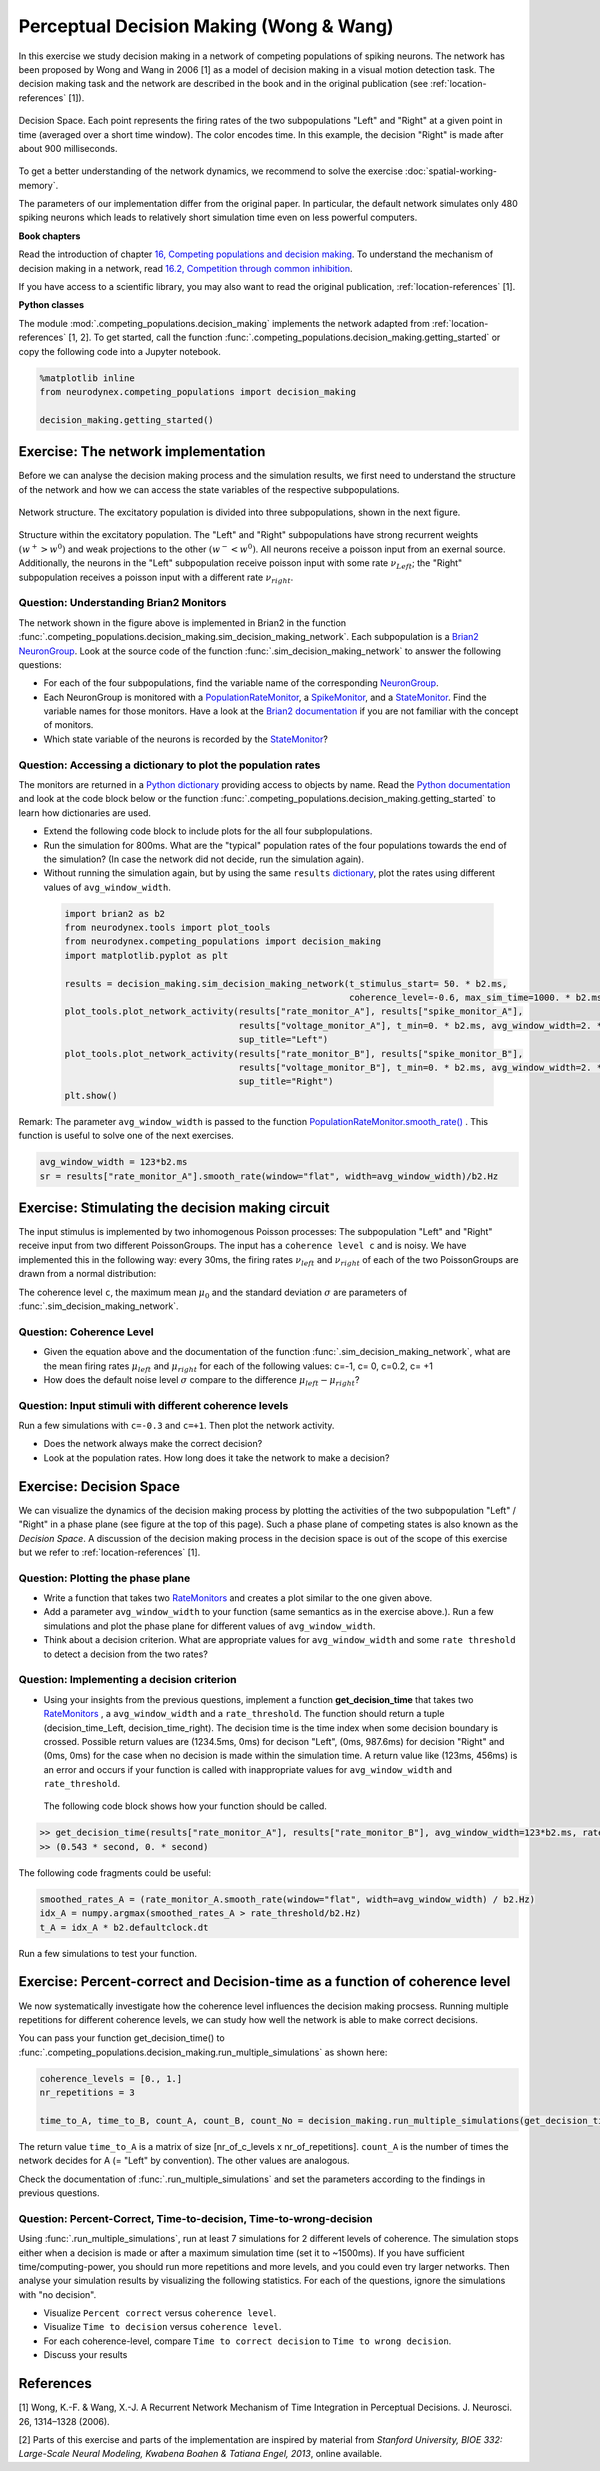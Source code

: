 Perceptual Decision Making (Wong & Wang)
========================================

In this exercise we study decision making in a network of competing populations of spiking neurons. The network has been proposed by Wong and Wang in 2006 [1] as a model of decision making in a visual motion detection task. The decision making task and the network are described in the book and in the original publication (see :ref:`location-references` [1]).


.. _location-phase_plane:

.. figure:: exc_images/DecisionMaking_PhasePlane_3.png
    :align: center
    :width: 100%

    Decision Space.
    Each point represents the firing rates of the two subpopulations "Left" and "Right" at a given point in time (averaged over a short time window). The color encodes time. In this example, the decision "Right" is made after about 900 milliseconds.


To get a better understanding of the network dynamics, we recommend to solve the exercise :doc:`spatial-working-memory`.

The parameters of our implementation differ from the original paper. In particular, the default network simulates only 480 spiking neurons which leads to relatively short simulation time even on less powerful computers.


**Book chapters**

Read the introduction of chapter `16, Competing populations and decision making  <http://neuronaldynamics.epfl.ch/online/Ch16.html>`_. To understand the mechanism of decision making in a network, read `16.2, Competition through common inhibition <http://neuronaldynamics.epfl.ch/online/Ch16.S2.html>`_.

If you have access to a scientific library, you may also want to read the original publication, :ref:`location-references` [1].

**Python classes**

The module :mod:`.competing_populations.decision_making` implements the network adapted from :ref:`location-references` [1, 2]. To get started, call the function  :func:`.competing_populations.decision_making.getting_started` or copy the following code into a Jupyter notebook.


.. code-block:: py

    %matplotlib inline
    from neurodynex.competing_populations import decision_making

    decision_making.getting_started()

Exercise: The network implementation
------------------------------------
Before we can analyse the decision making process and the simulation results, we first need to understand the structure of the network and how we can access the state variables of the respective subpopulations.

.. figure:: exc_images/DecisionMaking_NetworkStructureAll.png
    :align: center
    :width: 65%

    Network structure. The excitatory population is divided into three subpopulations, shown in the next figure.


.. figure:: exc_images/DecisionMaking_NetworkStructureDetail.png
    :align: center
    :width: 65%

    Structure within the excitatory population. The "Left" and "Right" subpopulations have strong recurrent weights :math:`(w^+ > w^0)` and weak projections to the other :math:`(w^- < w^0)`. All neurons receive a poisson input from an exernal source. Additionally, the neurons in the "Left" subpopulation receive poisson input with some rate :math:`\nu_{Left}`; the "Right" subpopulation receives a poisson input with a different rate :math:`\nu_{right}`.


Question: Understanding Brian2 Monitors
~~~~~~~~~~~~~~~~~~~~~~~~~~~~~~~~~~~~~~~

The network shown in the figure above is implemented in Brian2 in the function  :func:`.competing_populations.decision_making.sim_decision_making_network`. Each subpopulation is a `Brian2 NeuronGroup <http://brian2.readthedocs.io/en/stable/user/models.html>`_. Look at the source code of the function :func:`.sim_decision_making_network` to answer the following questions:


* For each of the four subpopulations, find the variable name of the corresponding `NeuronGroup <http://brian2.readthedocs.io/en/stable/user/models.html>`_.

* Each NeuronGroup is monitored with a `PopulationRateMonitor <http://brian2.readthedocs.io/en/stable/user/recording.html>`_, a `SpikeMonitor <http://brian2.readthedocs.io/en/stable/user/recording.html>`_, and a `StateMonitor <http://brian2.readthedocs.io/en/stable/user/recording.html>`_. Find the variable names for those monitors. Have a look at the `Brian2 documentation <http://brian2.readthedocs.io/en/stable/user/recording.html>`_ if you are not familiar with the concept of monitors.

* Which state variable of the neurons is recorded by the `StateMonitor <http://brian2.readthedocs.io/en/stable/user/recording.html>`_?


Question: Accessing a dictionary to plot the population rates
~~~~~~~~~~~~~~~~~~~~~~~~~~~~~~~~~~~~~~~~~~~~~~~~~~~~~~~~~~~~~

The monitors are returned in a `Python dictionary <https://docs.python.org/3/tutorial/datastructures.html?highlight=dictionary#dictionaries>`_ providing access to objects by name. Read the `Python documentation <https://docs.python.org/3/tutorial/datastructures.html?highlight=dictionary#dictionaries>`_ and look at the code block below or the function :func:`.competing_populations.decision_making.getting_started` to learn how dictionaries are used.

* Extend the following code block to include plots for the all four subplopulations.
* Run the simulation for 800ms. What are the "typical" population rates of the four populations towards the end of the simulation? (In case the network did not decide, run the simulation again).
* Without running the simulation again, but by using the same ``results`` `dictionary <https://docs.python.org/3/tutorial/datastructures.html?highlight=dictionary#dictionaries>`_, plot the rates using different values of ``avg_window_width``.

 .. code-block:: py

    import brian2 as b2
    from neurodynex.tools import plot_tools
    from neurodynex.competing_populations import decision_making
    import matplotlib.pyplot as plt

    results = decision_making.sim_decision_making_network(t_stimulus_start= 50. * b2.ms,
                                                          coherence_level=-0.6, max_sim_time=1000. * b2.ms)
    plot_tools.plot_network_activity(results["rate_monitor_A"], results["spike_monitor_A"],
                                     results["voltage_monitor_A"], t_min=0. * b2.ms, avg_window_width=2. * b2.ms,
                                     sup_title="Left")
    plot_tools.plot_network_activity(results["rate_monitor_B"], results["spike_monitor_B"],
                                     results["voltage_monitor_B"], t_min=0. * b2.ms, avg_window_width=2. * b2.ms,
                                     sup_title="Right")
    plt.show()


Remark: The parameter ``avg_window_width`` is passed to the function `PopulationRateMonitor.smooth_rate() <http://brian2.readthedocs.io/en/2.0.1/user/recording.html#recording-population-rates>`_ . This function is useful to solve one of the next exercises.

.. code-block:: py

    avg_window_width = 123*b2.ms
    sr = results["rate_monitor_A"].smooth_rate(window="flat", width=avg_window_width)/b2.Hz


Exercise: Stimulating the decision making circuit
-------------------------------------------------
The input stimulus is implemented by two inhomogenous Poisson processes: The subpopulation "Left" and "Right" receive input from two different PoissonGroups. The input has a ``coherence level c`` and is noisy. We have implemented this in the following way: every 30ms, the firing rates :math:`\nu_{left}` and :math:`\nu_{right}` of each of the two PoissonGroups are drawn from a normal distribution:


.. math::
   :label: eq1

   \nu_{left} &\sim& \mathcal{N}(\mu_{left},\,\sigma^{2})\\
   \nu_{right} &\sim& \mathcal{N}(\mu_{right},\,\sigma^{2})\\
   \mu_{left} &=& \mu_0 * (0.5 + 0.5c)\\
   \mu_{right} &=& \mu_0 * (0.5 - 0.5c)\\
   c &\in& [-1, +1]

The coherence level ``c``, the maximum mean :math:`\mu_0` and the standard deviation :math:`\sigma` are parameters of :func:`.sim_decision_making_network`.

Question: Coherence Level
~~~~~~~~~~~~~~~~~~~~~~~~~

* Given the equation above and the documentation of the function :func:`.sim_decision_making_network`, what are the mean firing rates :math:`\mu_{left}` and :math:`\mu_{right}` for each of the following values: c=-1, c= 0, c=0.2, c= +1

* How does the default noise level :math:`\sigma` compare to the difference :math:`\mu_{left}-\mu_{right}`?


Question: Input stimuli with different coherence levels
~~~~~~~~~~~~~~~~~~~~~~~~~~~~~~~~~~~~~~~~~~~~~~~~~~~~~~~

Run a few simulations with ``c=-0.3`` and ``c=+1``. Then plot the network activity.

* Does the network always make the correct decision?
* Look at the population rates. How long does it take the network to make a decision?


Exercise: Decision Space
------------------------

We can visualize the dynamics of the decision making process by plotting the activities of the two subpopulation "Left" / "Right" in a phase plane (see figure at the top of this page). Such a phase plane of competing states is also known as the *Decision Space*. A discussion of the decision making process in the decision space is out of the scope of this exercise but we refer to :ref:`location-references` [1].

Question: Plotting the phase plane
~~~~~~~~~~~~~~~~~~~~~~~~~~~~~~~~~~

* Write a function that takes two `RateMonitors <http://brian2.readthedocs.io/en/2.0.1/user/recording.html#recording-population-rates>`_ and creates a plot similar to the one given above.

* Add a parameter ``avg_window_width`` to your function (same semantics as in the exercise above.). Run a few simulations and plot the phase plane for different values of ``avg_window_width``.

* Think about a decision criterion. What are appropriate values for ``avg_window_width`` and some ``rate threshold`` to detect a decision from the two rates?


Question: Implementing a decision criterion
~~~~~~~~~~~~~~~~~~~~~~~~~~~~~~~~~~~~~~~~~~~

* Using your insights from the previous questions, implement a function **get_decision_time** that takes two `RateMonitors <http://brian2.readthedocs.io/en/2.0.1/user/recording.html#recording-population-rates>`_ , a ``avg_window_width`` and a ``rate_threshold``. The function should return a tuple (decision_time_Left, decision_time_right). The decision time is the time index when some decision boundary is crossed. Possible return values are (1234.5ms, 0ms) for decison "Left", (0ms, 987.6ms) for decision "Right" and (0ms, 0ms) for the case when no decision is made within the simulation time. A return value like (123ms, 456ms) is an error and occurs if your function is called with inappropriate values for ``avg_window_width`` and ``rate_threshold``.

 The following code block shows how your function should be called.

.. code-block:: py

    >> get_decision_time(results["rate_monitor_A"], results["rate_monitor_B"], avg_window_width=123*b2.ms, rate_threshold=456*b2.Hz)
    >> (0.543 * second, 0. * second)

The following code fragments could be useful:

.. code-block:: py

    smoothed_rates_A = (rate_monitor_A.smooth_rate(window="flat", width=avg_window_width) / b2.Hz)
    idx_A = numpy.argmax(smoothed_rates_A > rate_threshold/b2.Hz)
    t_A = idx_A * b2.defaultclock.dt

Run a few simulations to test your function.


Exercise: Percent-correct and Decision-time as a function of coherence level
----------------------------------------------------------------------------
We now systematically investigate how the coherence level influences the decision making procsess. Running multiple repetitions for different coherence levels, we can study how well the network is able to make correct decisions.

You can pass your function get_decision_time() to :func:`.competing_populations.decision_making.run_multiple_simulations` as shown here:

.. code-block:: py

    coherence_levels = [0., 1.]
    nr_repetitions = 3

    time_to_A, time_to_B, count_A, count_B, count_No = decision_making.run_multiple_simulations(get_decision_time,coherence_levels, nr_repetitions, max_sim_time=??, rate_threshold=?? avg_window_width=??)

The return value ``time_to_A`` is a matrix of size [nr_of_c_levels x nr_of_repetitions]. ``count_A`` is the number of times the network decides for A (= "Left" by convention). The other values are analogous.

Check the documentation of :func:`.run_multiple_simulations` and set the parameters according to the findings in previous questions.

Question: Percent-Correct, Time-to-decision, Time-to-wrong-decision
~~~~~~~~~~~~~~~~~~~~~~~~~~~~~~~~~~~~~~~~~~~~~~~~~~~~~~~~~~~~~~~~~~~

Using :func:`.run_multiple_simulations`, run at least 7 simulations for 2 different levels of coherence. The simulation stops either when a decision is made or after a maximum simulation time (set it to ~1500ms). If you have sufficient time/computing-power, you should run more repetitions and more levels, and you could even try larger networks. Then analyse your simulation results by visualizing the following statistics. For each of the questions, ignore the simulations with "no decision".

* Visualize ``Percent correct`` versus ``coherence level``.

* Visualize ``Time to decision`` versus ``coherence level``.

* For each coherence-level, compare ``Time to correct decision`` to ``Time to wrong decision``.

* Discuss your results


.. _location-references:

**References**
--------------

[1] Wong, K.-F. & Wang, X.-J. A Recurrent Network Mechanism of Time Integration in Perceptual Decisions. J. Neurosci. 26, 1314–1328 (2006).

[2] Parts of this exercise and parts of the implementation are inspired by material from *Stanford University, BIOE 332: Large-Scale Neural Modeling, Kwabena Boahen & Tatiana Engel, 2013*, online available.
